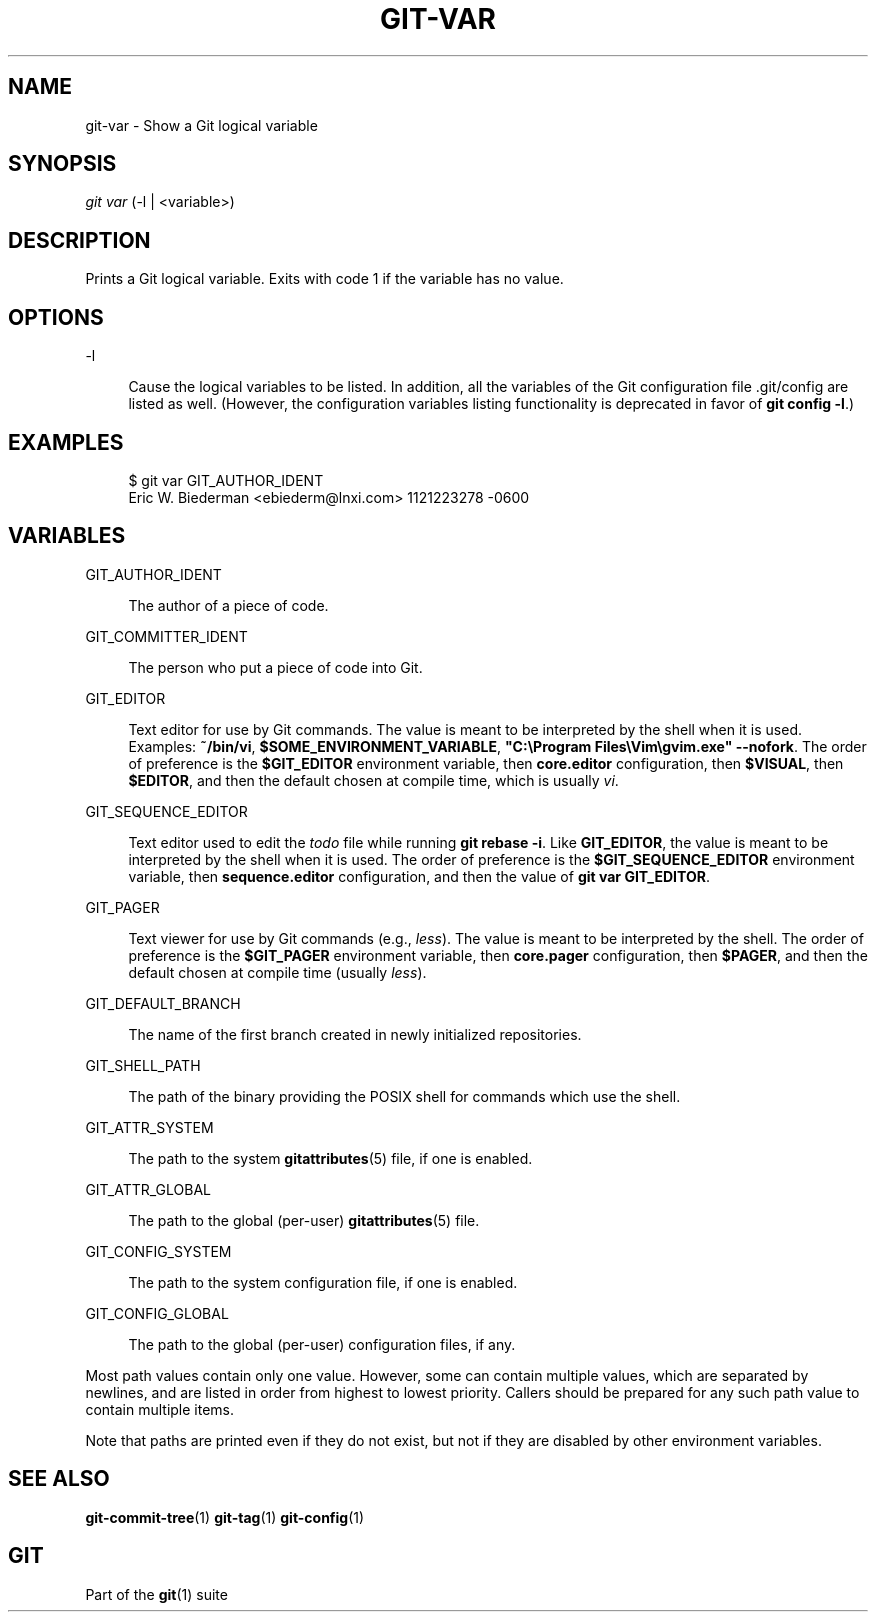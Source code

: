 '\" t
.\"     Title: git-var
.\"    Author: [FIXME: author] [see http://www.docbook.org/tdg5/en/html/author]
.\" Generator: DocBook XSL Stylesheets v1.79.2 <http://docbook.sf.net/>
.\"      Date: 2023-10-15
.\"    Manual: Git Manual
.\"    Source: Git 2.42.0.windows.2.7.g00d549773a
.\"  Language: English
.\"
.TH "GIT\-VAR" "1" "2023\-10\-15" "Git 2\&.42\&.0\&.windows\&.2\&" "Git Manual"
.\" -----------------------------------------------------------------
.\" * Define some portability stuff
.\" -----------------------------------------------------------------
.\" ~~~~~~~~~~~~~~~~~~~~~~~~~~~~~~~~~~~~~~~~~~~~~~~~~~~~~~~~~~~~~~~~~
.\" http://bugs.debian.org/507673
.\" http://lists.gnu.org/archive/html/groff/2009-02/msg00013.html
.\" ~~~~~~~~~~~~~~~~~~~~~~~~~~~~~~~~~~~~~~~~~~~~~~~~~~~~~~~~~~~~~~~~~
.ie \n(.g .ds Aq \(aq
.el       .ds Aq '
.\" -----------------------------------------------------------------
.\" * set default formatting
.\" -----------------------------------------------------------------
.\" disable hyphenation
.nh
.\" disable justification (adjust text to left margin only)
.ad l
.\" -----------------------------------------------------------------
.\" * MAIN CONTENT STARTS HERE *
.\" -----------------------------------------------------------------


.SH "NAME"
git-var \- Show a Git logical variable
.SH "SYNOPSIS"

.sp
.nf
\fIgit var\fR (\-l | <variable>)
.fi
.sp


.SH "DESCRIPTION"

.sp
Prints a Git logical variable\&. Exits with code 1 if the variable has no value\&.

.SH "OPTIONS"



.PP
\-l
.RS 4



Cause the logical variables to be listed\&. In addition, all the variables of the Git configuration file \&.git/config are listed as well\&. (However, the configuration variables listing functionality is deprecated in favor of
\fBgit config \-l\fR\&.)

.RE

.SH "EXAMPLES"


.sp
.if n \{\
.RS 4
.\}
.nf
$ git var GIT_AUTHOR_IDENT
Eric W\&. Biederman <ebiederm@lnxi\&.com> 1121223278 \-0600
.fi
.if n \{\
.RE
.\}
.sp

.SH "VARIABLES"



.PP
GIT_AUTHOR_IDENT
.RS 4



The author of a piece of code\&.

.RE
.PP
GIT_COMMITTER_IDENT
.RS 4



The person who put a piece of code into Git\&.

.RE
.PP
GIT_EDITOR
.RS 4



Text editor for use by Git commands\&. The value is meant to be interpreted by the shell when it is used\&. Examples:
\fB~/bin/vi\fR,
\fB$SOME_ENVIRONMENT_VARIABLE\fR,
\fB"C:\eProgram Files\eVim\egvim\&.exe" \-\-nofork\fR\&. The order of preference is the
\fB$GIT_EDITOR\fR
environment variable, then
\fBcore\&.editor\fR
configuration, then
\fB$VISUAL\fR, then
\fB$EDITOR\fR, and then the default chosen at compile time, which is usually
\fIvi\fR\&.

.RE
.PP
GIT_SEQUENCE_EDITOR
.RS 4



Text editor used to edit the
\fItodo\fR
file while running
\fBgit rebase \-i\fR\&. Like
\fBGIT_EDITOR\fR, the value is meant to be interpreted by the shell when it is used\&. The order of preference is the
\fB$GIT_SEQUENCE_EDITOR\fR
environment variable, then
\fBsequence\&.editor\fR
configuration, and then the value of
\fBgit var GIT_EDITOR\fR\&.

.RE
.PP
GIT_PAGER
.RS 4



Text viewer for use by Git commands (e\&.g\&.,
\fIless\fR)\&. The value is meant to be interpreted by the shell\&. The order of preference is the
\fB$GIT_PAGER\fR
environment variable, then
\fBcore\&.pager\fR
configuration, then
\fB$PAGER\fR, and then the default chosen at compile time (usually
\fIless\fR)\&.

.RE
.PP
GIT_DEFAULT_BRANCH
.RS 4



The name of the first branch created in newly initialized repositories\&.

.RE
.PP
GIT_SHELL_PATH
.RS 4



The path of the binary providing the POSIX shell for commands which use the shell\&.

.RE
.PP
GIT_ATTR_SYSTEM
.RS 4



The path to the system
\fBgitattributes\fR(5)
file, if one is enabled\&.

.RE
.PP
GIT_ATTR_GLOBAL
.RS 4



The path to the global (per\-user)
\fBgitattributes\fR(5)
file\&.

.RE
.PP
GIT_CONFIG_SYSTEM
.RS 4



The path to the system configuration file, if one is enabled\&.

.RE
.PP
GIT_CONFIG_GLOBAL
.RS 4



The path to the global (per\-user) configuration files, if any\&.

.RE
.sp
Most path values contain only one value\&. However, some can contain multiple values, which are separated by newlines, and are listed in order from highest to lowest priority\&. Callers should be prepared for any such path value to contain multiple items\&.
.sp
Note that paths are printed even if they do not exist, but not if they are disabled by other environment variables\&.

.SH "SEE ALSO"

.sp
\fBgit-commit-tree\fR(1) \fBgit-tag\fR(1) \fBgit-config\fR(1)

.SH "GIT"

.sp
Part of the \fBgit\fR(1) suite



